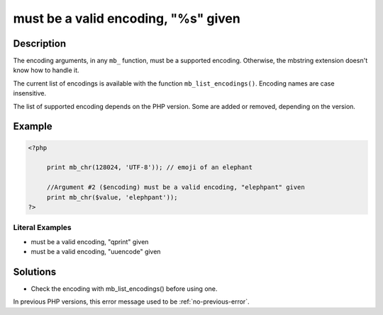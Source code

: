 .. _must-be-a-valid-encoding,-"%s"-given:

must be a valid encoding, "%s" given
------------------------------------
 
.. meta::
	:description:
		must be a valid encoding, "%s" given: The encoding arguments, in any ``mb_`` function, must be a supported encoding.
		:og:image: https://php-changed-behaviors.readthedocs.io/en/latest/_static/logo.png
		:og:type: article
		:og:title: must be a valid encoding, &quot;%s&quot; given
		:og:description: The encoding arguments, in any ``mb_`` function, must be a supported encoding
		:og:url: https://php-errors.readthedocs.io/en/latest/messages/must-be-a-valid-encoding%2C-%5C%22%25s%5C%22-given.html
	    :og:locale: en
		:twitter:card: summary_large_image
		:twitter:site: @exakat
		:twitter:title: must be a valid encoding, "%s" given
		:twitter:description: must be a valid encoding, "%s" given: The encoding arguments, in any ``mb_`` function, must be a supported encoding
		:twitter:creator: @exakat
		:twitter:image:src: https://php-changed-behaviors.readthedocs.io/en/latest/_static/logo.png

Description
___________
 
The encoding arguments, in any ``mb_`` function, must be a supported encoding. Otherwise, the mbstring extension doesn't know how to handle it.

The current list of encodings is available with the function ``mb_list_encodings()``. Encoding names are case insensitive.

The list of supported encoding depends on the PHP version. Some are added or removed, depending on the version.


Example
_______

.. code-block:: php

   <?php
   
   	print mb_chr(128024, 'UTF-8')); // emoji of an elephant
   
   	//Argument #2 ($encoding) must be a valid encoding, "elephpant" given 
   	print mb_chr($value, 'elephpant'));
   ?>


Literal Examples
****************
+ must be a valid encoding, "qprint" given
+ must be a valid encoding, "uuencode" given

Solutions
_________

+ Check the encoding with mb_list_encodings() before using one.


In previous PHP versions, this error message used to be :ref:`no-previous-error`.
